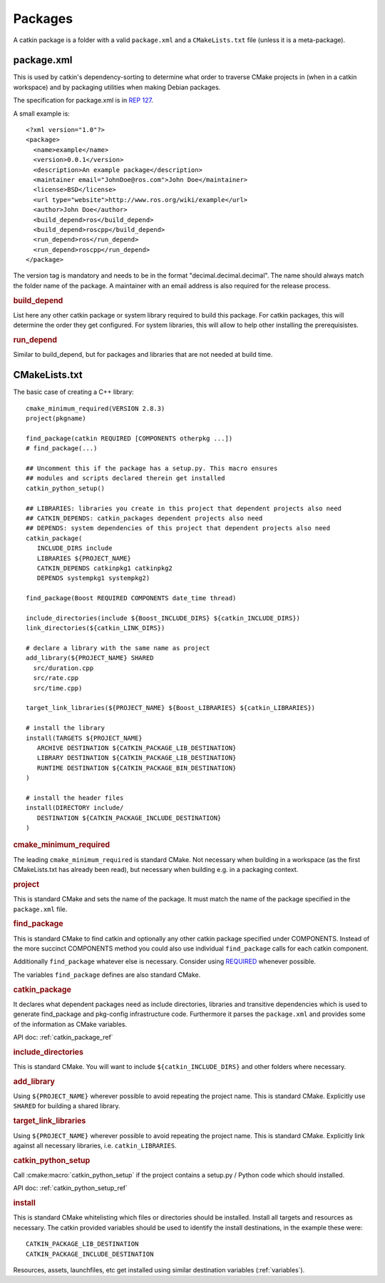 Packages
========

.. highlight:: catkin-sh

.. TODO:: Using catkin_create_pkg to create a package

A catkin package is a folder with a valid ``package.xml`` and a
``CMakeLists.txt`` file (unless it is a meta-package).

.. _package.xml:

package.xml
^^^^^^^^^^^

This is used by catkin's dependency-sorting to determine what order to
traverse CMake projects in (when in a catkin workspace) and by
packaging utilities when making Debian packages.

The specification for package.xml is in `REP 127 <http://www.ros.org/reps/rep-0127.html>`_.

A small example is::

  <?xml version="1.0"?>
  <package>
    <name>example</name>
    <version>0.0.1</version>
    <description>An example package</description>
    <maintainer email="JohnDoe@ros.com">John Doe</maintainer>
    <license>BSD</license>
    <url type="website">http://www.ros.org/wiki/example</url>
    <author>John Doe</author>
    <build_depend>ros</build_depend>
    <build_depend>roscpp</build_depend>
    <run_depend>ros</run_depend>
    <run_depend>roscpp</run_depend>
  </package>

The version tag is mandatory and needs to be in the format
"decimal.decimal.decimal". The name should always match the folder
name of the package. A maintainer with an email address is also
required for the release process.

.. rubric:: build_depend

List here any other catkin package or system library required to build
this package. For catkin packages, this will determine the order they
get configured. For system libraries, this will allow to help other
installing the prerequisistes.

.. rubric:: run_depend

Similar to build_depend, but for packages and libraries that are not
needed at build time.

.. _cmakelists.txt:

CMakeLists.txt
^^^^^^^^^^^^^^

The basic case of creating a C++ library::

   cmake_minimum_required(VERSION 2.8.3)
   project(pkgname)

   find_package(catkin REQUIRED [COMPONENTS otherpkg ...])
   # find_package(...)

   ## Uncomment this if the package has a setup.py. This macro ensures
   ## modules and scripts declared therein get installed
   catkin_python_setup()

   ## LIBRARIES: libraries you create in this project that dependent projects also need
   ## CATKIN_DEPENDS: catkin_packages dependent projects also need
   ## DEPENDS: system dependencies of this project that dependent projects also need
   catkin_package(
      INCLUDE_DIRS include
      LIBRARIES ${PROJECT_NAME}
      CATKIN_DEPENDS catkinpkg1 catkinpkg2
      DEPENDS systempkg1 systempkg2)

   find_package(Boost REQUIRED COMPONENTS date_time thread)

   include_directories(include ${Boost_INCLUDE_DIRS} ${catkin_INCLUDE_DIRS})
   link_directories(${catkin_LINK_DIRS})

   # declare a library with the same name as project
   add_library(${PROJECT_NAME} SHARED
     src/duration.cpp
     src/rate.cpp
     src/time.cpp)

   target_link_libraries(${PROJECT_NAME} ${Boost_LIBRARIES} ${catkin_LIBRARIES})

   # install the library
   install(TARGETS ${PROJECT_NAME}
      ARCHIVE DESTINATION ${CATKIN_PACKAGE_LIB_DESTINATION}
      LIBRARY DESTINATION ${CATKIN_PACKAGE_LIB_DESTINATION}
      RUNTIME DESTINATION ${CATKIN_PACKAGE_BIN_DESTINATION}
   )

   # install the header files
   install(DIRECTORY include/
      DESTINATION ${CATKIN_PACKAGE_INCLUDE_DESTINATION}
   )

.. rubric:: cmake_minimum_required

The leading ``cmake_minimum_required`` is standard CMake.  Not
necessary when building in a workspace (as the first CMakeLists.txt
has already been read), but necessary when building e.g. in a
packaging context.

.. rubric:: project

This is standard CMake and sets the name of the package.  It must
match the name of the package specified in the ``package.xml`` file.

.. rubric:: find_package

This is standard CMake to find catkin and optionally any other catkin
package specified under COMPONENTS.  Instead of the more succinct
COMPONENTS method you could also use individual ``find_package``
calls for each catkin component.

Additionally ``find_package`` whatever else is necessary. Consider
using `REQUIRED <standards.html#find-package-required>`_ whenever
possible.

The variables ``find_package`` defines are also standard CMake.

.. rubric:: catkin_package

It declares what dependent packages need as include directories,
libraries and transitive dependencies which is used to generate
find_package and pkg-config infrastructure code.  Furthermore it
parses the ``package.xml`` and provides some of the information as
CMake variables.

API doc: :ref:`catkin_package_ref`

.. rubric:: include_directories

This is standard CMake.  You will want to include
``${catkin_INCLUDE_DIRS}`` and other folders where necessary.

.. rubric:: add_library

Using ``${PROJECT_NAME}`` wherever possible to avoid repeating the
project name.  This is standard CMake.  Explicitly use ``SHARED`` for
building a shared library.

.. rubric:: target_link_libraries

Using ``${PROJECT_NAME}`` wherever possible to avoid repeating the
project name.  This is standard CMake.  Explicitly link against all
necessary libraries, i.e. ``catkin_LIBRARIES``.

.. rubric:: catkin_python_setup

Call :cmake:macro:`catkin_python_setup` if the project contains a
setup.py / Python code which should installed.

API doc: :ref:`catkin_python_setup_ref`


.. rubric:: install

This is standard CMake whitelisting which files or directories should
be installed. Install all targets and resources as necessary.  The
catkin provided variables should be used to identify the install
destinations, in the example these were::

   CATKIN_PACKAGE_LIB_DESTINATION
   CATKIN_PACKAGE_INCLUDE_DESTINATION

Resources, assets, launchfiles, etc get installed using similar
destination variables (:ref:`variables`).
